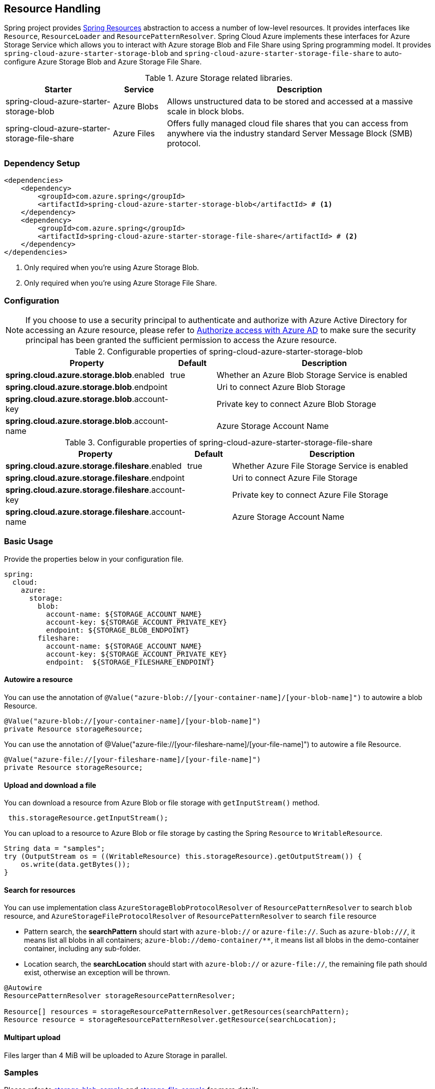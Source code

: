 == Resource Handling

Spring project provides link:https://docs.spring.io/spring-framework/docs/current/reference/html/core.html#resources[Spring Resources] abstraction to access a number of low-level resources. It provides interfaces like `Resource`, `ResourceLoader` and `ResourcePatternResolver`. Spring Cloud Azure implements these interfaces for Azure Storage Service which allows you to interact with Azure storage Blob and File Share using Spring programming model. It provides `spring-cloud-azure-starter-storage-blob` and `spring-cloud-azure-starter-storage-file-share` to auto-configure Azure Storage Blob and Azure Storage File Share.


.Azure Storage related libraries.
[cols="2,1,5", options="header"]
|===
|Starter 
|Service 
|Description

|spring-cloud-azure-starter-storage-blob
|Azure Blobs
|Allows unstructured data to be stored and accessed at a massive scale in block blobs.

|spring-cloud-azure-starter-storage-file-share
|Azure Files
|Offers fully managed cloud file shares that you can access from anywhere via the industry standard Server Message Block (SMB) protocol.
|===

=== Dependency Setup

[source,xml]
----
<dependencies>
    <dependency>
        <groupId>com.azure.spring</groupId>
        <artifactId>spring-cloud-azure-starter-storage-blob</artifactId> # <1>
    </dependency>
    <dependency>
        <groupId>com.azure.spring</groupId>
        <artifactId>spring-cloud-azure-starter-storage-file-share</artifactId> # <2>
    </dependency>
</dependencies>
----
<1> Only required when you're using Azure Storage Blob.
<2> Only required when you're using Azure Storage File Share.

=== Configuration

NOTE: If you choose to use a security principal to authenticate and authorize with Azure Active Directory for accessing an Azure resource, please refer to link:index.html#authorize-access-with-azure-active-directory[Authorize access with Azure AD] to make sure the security principal has been granted the sufficient permission to access the Azure resource.

.Configurable properties of spring-cloud-azure-starter-storage-blob
[cols="3,1,5", options="header"]
|===
|Property  |Default | Description

|*spring.cloud.azure.storage.blob*.enabled
|true
|Whether an Azure Blob Storage Service is enabled

|*spring.cloud.azure.storage.blob*.endpoint
|  
|Uri to connect Azure Blob Storage

|*spring.cloud.azure.storage.blob*.account-key
|  
|Private key to connect Azure Blob Storage

|*spring.cloud.azure.storage.blob*.account-name
|  
|Azure Storage Account Name
|===

.Configurable properties of spring-cloud-azure-starter-storage-file-share
[cols="3,1,5", options="header"]
|===
|Property  | Default | Description

|*spring.cloud.azure.storage.fileshare*.enabled
|true 
|Whether Azure File Storage Service is enabled

|*spring.cloud.azure.storage.fileshare*.endpoint
|  
|Uri to connect Azure File Storage

|*spring.cloud.azure.storage.fileshare*.account-key
|  
|Private key to connect Azure File Storage

|*spring.cloud.azure.storage.fileshare*.account-name
|  
|Azure Storage Account Name
|===


=== Basic Usage


Provide the properties below in your configuration file.

[source,yaml]
----
spring:
  cloud:
    azure:
      storage:
        blob:
          account-name: ${STORAGE_ACCOUNT_NAME}
          account-key: ${STORAGE_ACCOUNT_PRIVATE_KEY}
          endpoint: ${STORAGE_BLOB_ENDPOINT}
        fileshare:
          account-name: ${STORAGE_ACCOUNT_NAME}
          account-key: ${STORAGE_ACCOUNT_PRIVATE_KEY}
          endpoint:  ${STORAGE_FILESHARE_ENDPOINT}
----

==== Autowire a resource
You can use the annotation of `@Value("azure-blob://[your-container-name]/[your-blob-name]")` to autowire a blob Resource.
----
@Value("azure-blob://[your-container-name]/[your-blob-name]")
private Resource storageResource;
----

You can use the annotation of @Value("azure-file://[your-fileshare-name]/[your-file-name]") to autowire a file Resource.

----
@Value("azure-file://[your-fileshare-name]/[your-file-name]")
private Resource storageResource;
----

==== Upload and download a file

You can download a resource from Azure Blob or file storage with `getInputStream()` method.

----
 this.storageResource.getInputStream();
----

You can upload to a resource to Azure Blob or file storage by casting the Spring `Resource` to `WritableResource`.

----
String data = "samples";
try (OutputStream os = ((WritableResource) this.storageResource).getOutputStream()) {
    os.write(data.getBytes());
}
----

==== Search for resources
You can use implementation class `AzureStorageBlobProtocolResolver` of `ResourcePatternResolver` to search `blob` resource, and `AzureStorageFileProtocolResolver` of `ResourcePatternResolver` to search `file` resource

* Pattern search, the **searchPattern** should start with `azure-blob://` or `azure-file://`. Such as `azure-blob://*/*`, it means list all blobs in all containers; `azure-blob://demo-container/**`, it means list all blobs in the demo-container container, including any sub-folder.
* Location search, the **searchLocation** should start with `azure-blob://` or `azure-file://`, the remaining file path should exist, otherwise an exception will be thrown.

----
@Autowire
ResourcePatternResolver storageResourcePatternResolver;

Resource[] resources = storageResourcePatternResolver.getResources(searchPattern);
Resource resource = storageResourcePatternResolver.getResource(searchLocation);
----

#### Multipart upload
Files larger than 4 MiB will be uploaded to Azure Storage in parallel.

=== Samples

Please refer to link:https://github.com/Azure-Samples/azure-spring-boot-samples/tree/spring-cloud-azure_4.0.0-beta.2/storage/spring-cloud-azure-starter-storage-blob/storage-blob-sample[storage-blob-sample] and link:https://github.com/Azure-Samples/azure-spring-boot-samples/tree/spring-cloud-azure_4.0.0-beta.2/storage/spring-cloud-azure-starter-storage-file-share/storage-file-sample[storage-file-sample] for more details.
